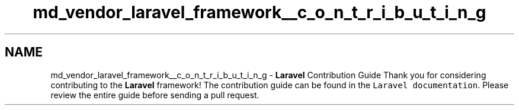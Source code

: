 .TH "md_vendor_laravel_framework__c_o_n_t_r_i_b_u_t_i_n_g" 3 "Tue Apr 14 2015" "Version 1.0" "VirtualSCADA" \" -*- nroff -*-
.ad l
.nh
.SH NAME
md_vendor_laravel_framework__c_o_n_t_r_i_b_u_t_i_n_g \- \fBLaravel\fP Contribution Guide 
Thank you for considering contributing to the \fBLaravel\fP framework! The contribution guide can be found in the \fCLaravel documentation\fP\&. Please review the entire guide before sending a pull request\&. 

